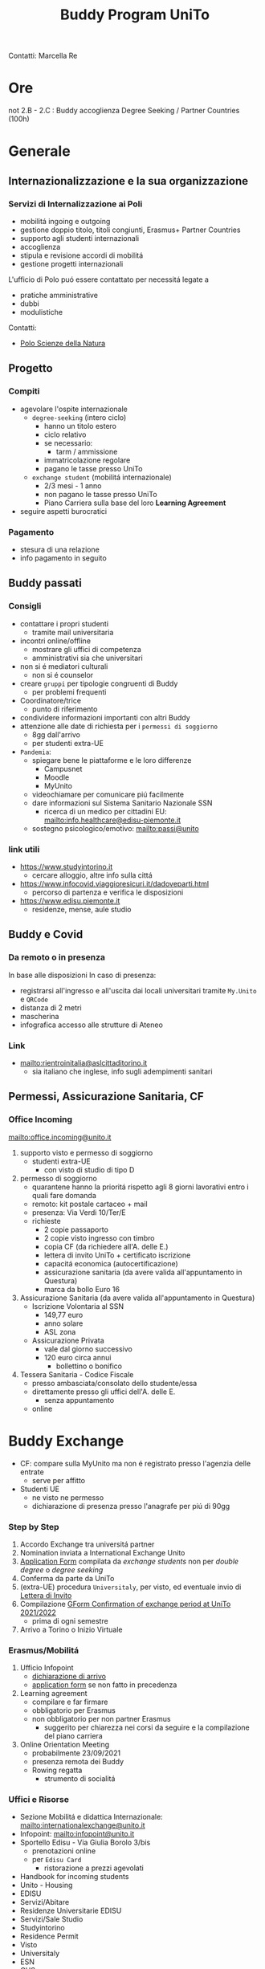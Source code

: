 :PROPERTIES:
:ID:       15a30c15-e774-4d52-94b0-856c8a3aa7ad
:END:
#+title: Buddy Program UniTo
Contatti: Marcella Re
* Ore
not 2.B - 2.C : Buddy accoglienza Degree Seeking / Partner Countries (100h)
* Generale
** Internazionalizzazione e la sua organizzazione
*** Servizi di Internalizzazione ai Poli
- mobilitá ingoing e outgoing
- gestione doppio titolo, titoli congiunti, Erasmus+ Partner Countries
- supporto agli studenti internazionali
- accoglienza
- stipula e revisione accordi di mobilitá
- gestione progetti internazionali

L'ufficio di Polo puó essere contattato per necessitá legate a
- pratiche amministrative
- dubbi
-  modulistiche

Contatti:
- [[mailto:international.sciences@unito.it][Polo Scienze della Natura]]
** Progetto
*** Compiti
- agevolare l'ospite internazionale
  + =degree-seeking= (intero ciclo)
    - hanno un titolo estero
    - ciclo relativo
    - se necessario:
      + tarm / ammissione
    - immatricolazione regolare
    - pagano le tasse presso UniTo
  + =exchange student= (mobilitá internazionale)
    - 2/3 mesi - 1 anno
    - non pagano le tasse presso UniTo
    - Piano Carriera sulla base del loro *Learning Agreement*
- seguire aspetti burocratici
*** Pagamento
- stesura di una relazione
- info pagamento in seguito
** Buddy passati
*** Consigli
- contattare i propri studenti
  + tramite mail universitaria
- incontri online/offline
  + mostrare gli uffici di competenza
  + amministrativi sia che universitari
- non si é mediatori culturali
  + non si é counselor
- creare =gruppi= per tipologie congruenti di Buddy
  + per problemi frequenti
- Coordinatore/trice
  + punto di riferimento
- condividere informazioni importanti con altri Buddy
- attenzione alle date di richiesta per i =permessi di soggiorno=
  + 8gg dall'arrivo
  + per studenti extra-UE
- =Pandemia=:
  + spiegare bene le piattaforme e le loro differenze
    - Campusnet
    - Moodle
    - MyUnito
  + videochiamare per comunicare piú facilmente
  + dare informazioni sul Sistema Sanitario Nazionale SSN
    - ricerca di un medico per cittadini EU: [[mailto:info.healthcare@edisu-piemonte.it]]
  + sostegno psicologico/emotivo: [[mailto:passi@unito]]
*** link utili
- [[https://www.studyintorino.it]]
  + cercare alloggio, altre info sulla cittá
- [[https://www.infocovid.viaggioresicuri.it/dadoveparti.html]]
  + percorso di partenza e verifica le disposizioni
- [[https://www.edisu.piemonte.it]]
  + residenze, mense, aule studio
** Buddy e Covid
*** Da remoto o in presenza
In base alle disposizioni
In caso di presenza:
- registrarsi all'ingresso e all'uscita dai locali universitari tramite =My.Unito= e =QRCode=
- distanza di 2 metri
- mascherina
- infografica accesso alle strutture di Ateneo
*** Link
- [[mailto:rientroinitalia@aslcittaditorino.it]]
  + sia italiano che inglese, info sugli adempimenti sanitari
** Permessi, Assicurazione Sanitaria, CF
*** Office Incoming
[[mailto:office.incoming@unito.it]]
1. supporto visto e permesso di soggiorno
   + studenti extra-UE
     - con visto di studio di tipo D
2. permesso di soggiorno
   + quarantene hanno la prioritá rispetto agli 8 giorni lavorativi entro i quali fare domanda
   + remoto: kit postale cartaceo + mail
   + presenza: Via Verdi 10/Ter/E
   + richieste
     - 2 copie passaporto
     - 2 copie visto ingresso con timbro
     - copia CF (da richiedere all'A. delle E.)
     - lettera di invito UniTo + certificato iscrizione
     - capacitá economica (autocertificazione)
     - assicurazione sanitaria (da avere valida all'appuntamento in Questura)
     - marca da bollo Euro 16
3. Assicurazione Sanitaria (da avere valida all'appuntamento in Questura)
   + Iscrizione Volontaria al SSN
     - 149,77 euro
     - anno solare
     - ASL zona
   + Assicurazione Privata
     - vale dal giorno successivo
     - 120 euro circa annui
       + bollettino o bonifico
4. Tessera Sanitaria - Codice Fiscale
   + presso ambasciata/consolato dello studente/essa
   + direttamente presso gli uffici dell'A. delle E.
     - senza appuntamento
   + online
* Buddy Exchange
- CF: compare sulla MyUnito ma non é registrato presso l'agenzia delle entrate
  + serve per affitto
- Studenti UE
  + ne visto ne permesso
  + dichiarazione di presenza presso l'anagrafe per piú di 90gg

*** Step by Step
1. Accordo Exchange tra universitá partner
2. Nomination inviata a International Exchange Unito
3. _Application Form_ compilata da /exchange students/ non per /double degree/ o /degree seeking/
4. Conferma da parte da UniTo
5. (extra-UE) procedura =Universitaly=, per visto, ed eventuale invio di _Lettera di Invito_
6. Compilazione _GForm Confirmation of exchange period at UniTo 2021/2022_
   * prima di ogni semestre
7. Arrivo a Torino o Inizio Virtuale
*** Erasmus/Mobilitá
1. Ufficio Infopoint
   * _dichiarazione di arrivo_
   * _application form_ se non fatto in precedenza
2. Learning agreement
   * compilare e far firmare
   * obbligatorio per Erasmus
   * non obbligatorio per non partner Erasmus
     + suggerito per chiarezza nei corsi da seguire e la compilazione del piano carriera
3. Online Orientation Meeting
   * probabilmente 23/09/2021
   * presenza remota dei Buddy
   * Rowing regatta
     + strumento di socialitá
*** Uffici e Risorse
- Sezione Mobilitá e didattica Internazionale: [[mailto:internationalexchange@unito.it]]
- Infopoint: [[mailto:infopoint@unito.it]]
- Sportello Edisu - Via Giulia Borolo 3/bis
  + prenotazioni online
  + per =Edisu Card=
    - ristorazione a prezzi agevolati
- Handbook for incoming students
- Unito - Housing
- EDISU
- Servizi/Abitare
- Residenze Universitarie EDISU
- Servizi/Sale Studio
- Studyintorino
- Residence Permit
- Visto
- Universitaly
- ESN
- CUS
- Edisu
- ASL Cittá di Torino
- UniTo/Coronavirus
*** Lingua
=Non per studenti Degree Seeking=
gratuiti per studenti Erasmus e Exchange
- corsi pre-arrival (Online)
- corsi da ottobre 2021 (Online e in presenza)
- 40h
  + principiante
  + intermedio
  + avanzato
*** Assistenza Sanitaria
- UE
  + medico di base
  + servizi ospedalieri
- Extra
  + assicurazione privata
  + ASL di zona
*** Ristorazione
- Servizi/Mense Universitarie
- app Joyfood
*** Accoglienza
- CUS - Attivitá sportive
  + tessera gratuita
  + per i corsi serve certificato medico, anche in sede con un medico convenzionato
*** Infortuni
- infortuni durante l'attivitá universitaria
  + casi coperti dall'assicurazione
- scrivere urgentemente a [[mailto:assicurazioni@unito.it]]
  + con in copia [[mailto:internationalexchange@unito.it]]
*** Disabilitá/Bisogni Speciali
- entrare in contatto con lo studente
- Servizi/lo studio/studenti con disabilitá

* Polo di Scienze della Natura
[[https://drive.google.com/drive/u/1/folders/16auXMMOBEyrPnjd5DGWxJn7npq_uNGdv][Drive]]
- contatti
  + [[mailto:international.sciences@unito.it]]
  + Google Meet
  + Telefono
- Mail Dedicata
  + [[mailto:buddy.sciences@unito.it]]
    * credenziali reperibili su slide

Polo: struttura amministrativa di gestione e offerta di servizi alle strutture didattiche e di ricerca
A questo polo afferiscono 8 dipartimenti.
- SUISM afferisce per gli exchange al Dip. di Psicologia, per i degree seeking si appoggiano al Polo di riferimento

Coordinatrice: Chiara Tenneriello
Corsi a me assegnati:
- Scienze della Vita
  + Cellular & Molecular Biology
- Informatica
* Degree Seeking
Le attivita' iniziano a Settebre
- non ancora immatricolati:
  + moodle - si
  + Webex - si, come ospiti
  + Student Booking - si
    - prenotare posto in aula
  + CampusNet - no
    - piattaforma grafica dei dipartimenti
    - Informatica, altra piattaforma: supporto a [mail]
- una volta immatricolati si utilizzano le credenziali MyUnito
- segreteria
  + ticket Help Desk
  + solo in italiano
  + Scienze vita e Biologia: [[mailto:olizier.friard@unito.it]]
- tutorato
  + Scienze della Natura
  + Psicologia
  + Scienza e Tecnologia del Farmaco
- ESN
- Biblioteche
* Note
- In caso di Regno Unito é necessario visto, da informarsi sul sito
- EduMeter
- Iscrizioni agli esami
- Bando Erasmus in versione italiana e inglese
